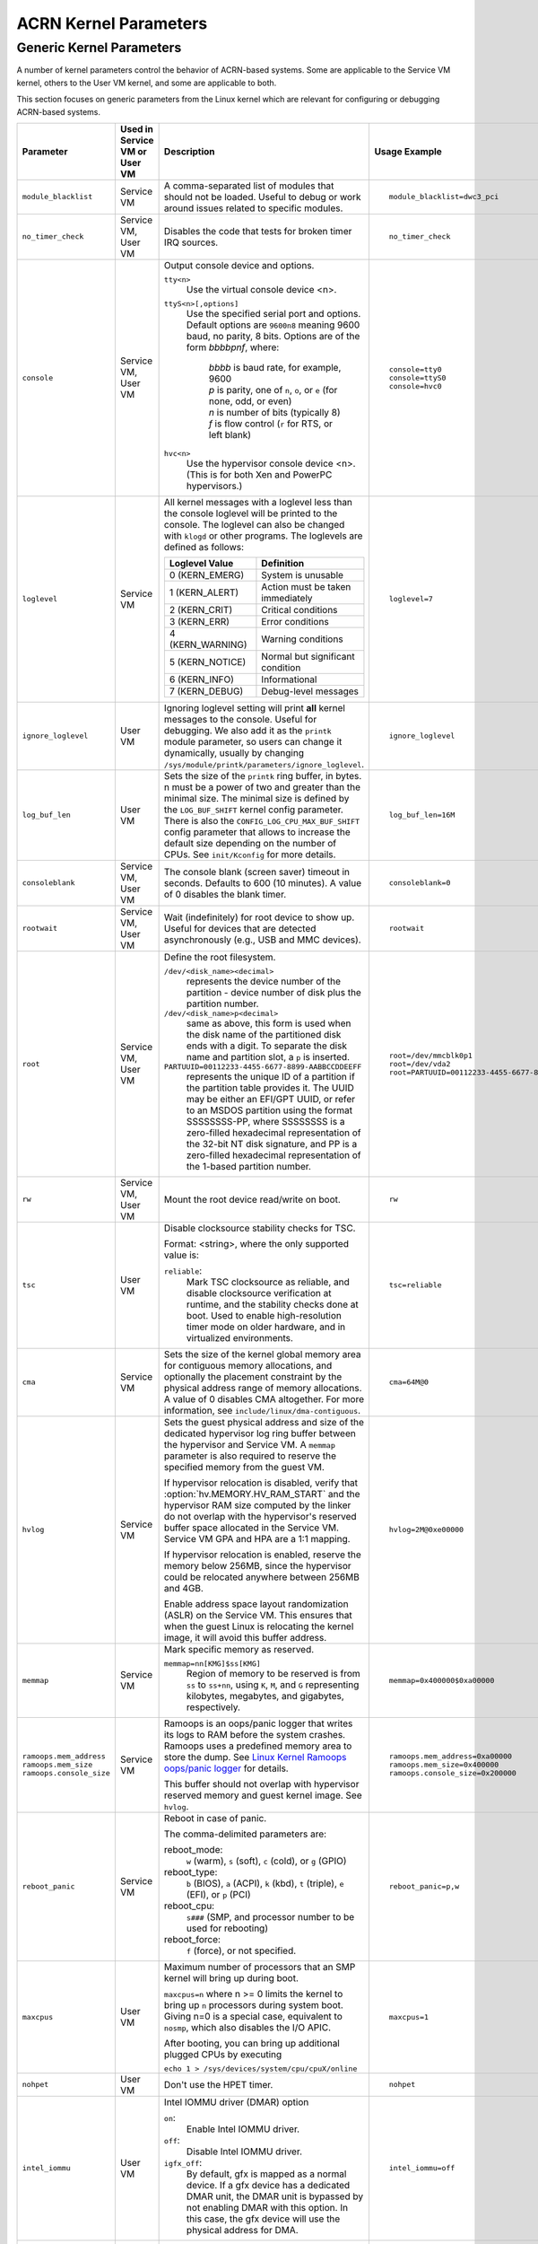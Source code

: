 .. _kernel-parameters:

ACRN Kernel Parameters
######################

Generic Kernel Parameters
*************************

A number of kernel parameters control the behavior of ACRN-based systems. Some
are applicable to the Service VM kernel, others to the User VM
kernel, and some are applicable to both.

This section focuses on generic parameters from the Linux kernel which are
relevant for configuring or debugging ACRN-based systems.

.. list-table::
   :header-rows: 1
   :widths: 10,10,50,30

   * - Parameter
     - Used in Service VM or User VM
     - Description
     - Usage Example

   * - ``module_blacklist``
     - Service VM
     - A comma-separated list of modules that should not be loaded.
       Useful to debug or work
       around issues related to specific modules.
     - ::

         module_blacklist=dwc3_pci

   * - ``no_timer_check``
     - Service VM, User VM
     - Disables the code that tests for broken timer IRQ sources.
     - ::

         no_timer_check

   * - ``console``
     - Service VM, User VM
     - Output console device and options.

       ``tty<n>``
         Use the virtual console device <n>.

       ``ttyS<n>[,options]``
         Use the specified serial port and options. Default options are
         ``9600n8`` meaning 9600 baud, no parity, 8 bits. Options are of the form *bbbbpnf*,
         where:

            | *bbbb* is baud rate, for example, 9600
            | *p* is parity, one of ``n``, ``o``, or ``e`` (for none, odd, or even)
            | *n* is number of bits (typically 8)
            | *f* is flow control (``r`` for RTS, or left blank)

       ``hvc<n>``
         Use the hypervisor console device <n>. (This is for both Xen and
         PowerPC hypervisors.)
     - ::

          console=tty0
          console=ttyS0
          console=hvc0

   * - ``loglevel``
     - Service VM
     - All kernel messages with a loglevel less than the console loglevel will
       be printed to the console. The loglevel can also be changed with
       ``klogd`` or other programs. The loglevels are defined as follows:

       .. list-table::
          :header-rows: 1

          * - Loglevel Value
            - Definition
          * - 0 (KERN_EMERG)
            - System is unusable
          * - 1 (KERN_ALERT)
            - Action must be taken immediately
          * - 2 (KERN_CRIT)
            - Critical conditions
          * - 3 (KERN_ERR)
            - Error conditions
          * - 4 (KERN_WARNING)
            - Warning conditions
          * - 5 (KERN_NOTICE)
            - Normal but significant condition
          * - 6 (KERN_INFO)
            - Informational
          * - 7 (KERN_DEBUG)
            - Debug-level messages
     - ::

          loglevel=7

   * - ``ignore_loglevel``
     - User VM
     - Ignoring loglevel setting will print **all**
       kernel messages to the console. Useful for debugging.
       We also add it as the ``printk`` module parameter, so users
       can change it dynamically, usually by changing
       ``/sys/module/printk/parameters/ignore_loglevel``.
     - ::

          ignore_loglevel


   * - ``log_buf_len``
     - User VM
     - Sets the size of the ``printk`` ring buffer,
       in bytes.  n must be a power of two and greater
       than the minimal size. The minimal size is defined
       by the ``LOG_BUF_SHIFT`` kernel config parameter. There is
       also the ``CONFIG_LOG_CPU_MAX_BUF_SHIFT`` config parameter
       that allows to increase the default size depending on
       the number of CPUs. See ``init/Kconfig`` for more details.
     - ::

          log_buf_len=16M

   * - ``consoleblank``
     - Service VM, User VM
     - The console blank (screen saver) timeout in
       seconds. Defaults to 600 (10 minutes). A value of 0
       disables the blank timer.
     - ::

          consoleblank=0

   * - ``rootwait``
     - Service VM, User VM
     - Wait (indefinitely) for root device to show up.
       Useful for devices that are detected asynchronously
       (e.g., USB and MMC devices).
     - ::

          rootwait

   * - ``root``
     - Service VM, User VM
     - Define the root filesystem.

       ``/dev/<disk_name><decimal>``
          represents the device number of the partition - device
          number of disk plus the partition number.

       ``/dev/<disk_name>p<decimal>``
          same as above, this form is used when the disk name of
          the partitioned disk ends with a digit. To separate the
          disk name and partition slot, a ``p`` is inserted.

       ``PARTUUID=00112233-4455-6677-8899-AABBCCDDEEFF``
          represents the unique ID of a partition if the
          partition table provides it.  The UUID may be either
          an EFI/GPT UUID, or refer to an MSDOS
          partition using the format SSSSSSSS-PP, where SSSSSSSS is a
          zero-filled hexadecimal representation of the 32-bit
          NT disk signature, and PP is a zero-filled hexadecimal
          representation of the 1-based partition number.
     - ::

          root=/dev/mmcblk0p1
          root=/dev/vda2
          root=PARTUUID=00112233-4455-6677-8899-AABBCCDDEEFF

   * - ``rw``
     - Service VM, User VM
     - Mount the root device read/write on boot.
     - ::

          rw

   * - ``tsc``
     - User VM
     - Disable clocksource stability checks for TSC.

       Format: <string>, where the only supported value is:

       ``reliable``:
          Mark TSC clocksource as reliable, and disable clocksource
          verification at runtime, and the stability checks done at boot.
          Used to enable high-resolution timer mode on older hardware, and in
          virtualized environments.
     - ::

          tsc=reliable

   * - ``cma``
     - Service VM
     - Sets the size of the kernel global memory area for
       contiguous memory allocations, and optionally the
       placement constraint by the physical address range of
       memory allocations. A value of 0 disables CMA
       altogether. For more information, see
       ``include/linux/dma-contiguous``.
     - ::

          cma=64M@0

   * - ``hvlog``
     - Service VM
     - Sets the guest physical address and size of the dedicated hypervisor
       log ring buffer between the hypervisor and Service VM.
       A ``memmap`` parameter is also required to reserve the specified memory
       from the guest VM.

       If hypervisor relocation is disabled, verify that
       :option:`hv.MEMORY.HV_RAM_START` and the hypervisor RAM size computed by
       the linker
       do not overlap with the hypervisor's reserved buffer space allocated
       in the Service VM. Service VM GPA and HPA are a 1:1 mapping.

       If hypervisor relocation is enabled, reserve the memory below 256MB,
       since the hypervisor could be relocated anywhere between 256MB and 4GB.

       Enable address space layout randomization (ASLR) on the Service VM.
       This ensures that when the guest Linux is relocating the kernel image,
       it will avoid this buffer address.

     - ::

          hvlog=2M@0xe00000

   * - ``memmap``
     - Service VM
     - Mark specific memory as reserved.

       ``memmap=nn[KMG]$ss[KMG]``
         Region of memory to be reserved is from ``ss`` to ``ss+nn``,
         using ``K``, ``M``, and ``G`` representing kilobytes, megabytes, and
         gigabytes, respectively.
     - ::

         memmap=0x400000$0xa00000

   * - ``ramoops.mem_address``
       ``ramoops.mem_size``
       ``ramoops.console_size``
     - Service VM
     - Ramoops is an oops/panic logger that writes its logs to RAM
       before the system crashes. Ramoops uses a predefined memory area
       to store the dump. See `Linux Kernel Ramoops oops/panic logger
       <https://www.kernel.org/doc/html/v4.19/admin-guide/ramoops.html#ramoops-oops-panic-logger>`_
       for details.

       This buffer should not overlap with hypervisor reserved memory and
       guest kernel image. See ``hvlog``.
     - ::

         ramoops.mem_address=0xa00000
         ramoops.mem_size=0x400000
         ramoops.console_size=0x200000


   * - ``reboot_panic``
     - Service VM
     - Reboot in case of panic.

       The comma-delimited parameters are:

       reboot_mode:
         ``w`` (warm), ``s`` (soft), ``c`` (cold), or ``g`` (GPIO)

       reboot_type:
         ``b`` (BIOS), ``a`` (ACPI), ``k`` (kbd), ``t`` (triple), ``e`` (EFI),
         or ``p`` (PCI)

       reboot_cpu:
         ``s###`` (SMP, and processor number to be used for rebooting)

       reboot_force:
         ``f`` (force), or not specified.
     - ::

         reboot_panic=p,w

   * - ``maxcpus``
     - User VM
     - Maximum number of processors that an SMP kernel
       will bring up during boot.

       ``maxcpus=n`` where n >= 0 limits
       the kernel to bring up ``n`` processors during system boot.
       Giving n=0 is a special case, equivalent to ``nosmp``, which
       also disables the I/O APIC.

       After booting, you can bring up additional plugged CPUs by executing

       ``echo 1 > /sys/devices/system/cpu/cpuX/online``
     - ::

         maxcpus=1

   * - ``nohpet``
     - User VM
     - Don't use the HPET timer.
     - ::

         nohpet

   * - ``intel_iommu``
     - User VM
     - Intel IOMMU driver (DMAR) option

       ``on``:
         Enable Intel IOMMU driver.

       ``off``:
         Disable Intel IOMMU driver.

       ``igfx_off``:
         By default, gfx is mapped as a normal device. If a gfx
         device has a dedicated DMAR unit, the DMAR unit is
         bypassed by not enabling DMAR with this option. In
         this case, the gfx device will use the physical address for DMA.
     - ::

         intel_iommu=off

   * - ``hugepages``
       ``hugepagesz``
     - Service VM, User VM
     - ``hugepages``:
         HugeTLB pages to allocate at boot.

       ``hugepagesz``:
         The size of the HugeTLB pages. On x86-64 and PowerPC,
         this option can be specified multiple times interleaved
         with ``hugepages`` to reserve huge pages of different sizes.
         Valid page sizes on x86-64 are 2M (when the CPU supports Page Size Extension (PSE))
         and 1G (when the CPU supports the ``pdpe1gb`` cpuinfo flag).
     - ::

         hugepages=10
         hugepagesz=1G

.. note:: The ``hugepages`` and ``hugepagesz`` parameters are automatically
   taken care of by the ACRN Configurator tool. If users have customized
   hugepage settings to satisfy their particular workloads in the Service VM,
   the ``hugepages`` and ``hugepagesz`` parameters can be redefined in the GRUB
   menu to override the settings from the ACRN Configurator tool.
